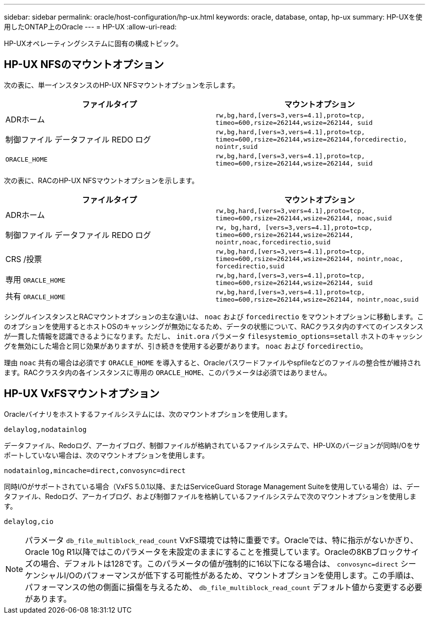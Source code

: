---
sidebar: sidebar 
permalink: oracle/host-configuration/hp-ux.html 
keywords: oracle, database, ontap, hp-ux 
summary: HP-UXを使用したONTAP上のOracle 
---
= HP-UX
:allow-uri-read: 


[role="lead"]
HP-UXオペレーティングシステムに固有の構成トピック。



== HP-UX NFSのマウントオプション

次の表に、単一インスタンスのHP-UX NFSマウントオプションを示します。

|===
| ファイルタイプ | マウントオプション 


| ADRホーム | `rw,bg,hard,[vers=3,vers=4.1],proto=tcp,
timeo=600,rsize=262144,wsize=262144,
suid` 


| 制御ファイル
データファイル
REDO ログ | `rw,bg,hard,[vers=3,vers=4.1],proto=tcp,
timeo=600,rsize=262144,wsize=262144,forcedirectio, nointr,suid` 


| `ORACLE_HOME` | `rw,bg,hard,[vers=3,vers=4.1],proto=tcp,
timeo=600,rsize=262144,wsize=262144,
suid` 
|===
次の表に、RACのHP-UX NFSマウントオプションを示します。

|===
| ファイルタイプ | マウントオプション 


| ADRホーム | `rw,bg,hard,[vers=3,vers=4.1],proto=tcp,
timeo=600,rsize=262144,wsize=262144,
noac,suid` 


| 制御ファイル
データファイル
REDO ログ | `rw, bg,hard, [vers=3,vers=4.1],proto=tcp,
timeo=600,rsize=262144,wsize=262144,
nointr,noac,forcedirectio,suid` 


| CRS /投票 | `rw,bg,hard,[vers=3,vers=4.1],proto=tcp,
timeo=600,rsize=262144,wsize=262144,
nointr,noac,
forcedirectio,suid` 


| 専用 `ORACLE_HOME` | `rw,bg,hard,[vers=3,vers=4.1],proto=tcp,
timeo=600,rsize=262144,wsize=262144,
suid` 


| 共有 `ORACLE_HOME` | `rw,bg,hard,[vers=3,vers=4.1],proto=tcp,
timeo=600,rsize=262144,wsize=262144,
nointr,noac,suid` 
|===
シングルインスタンスとRACマウントオプションの主な違いは、 `noac` および `forcedirectio` をマウントオプションに移動します。このオプションを使用するとホストOSのキャッシングが無効になるため、データの状態について、RACクラスタ内のすべてのインスタンスが一貫した情報を認識できるようになります。ただし、 `init.ora` パラメータ `filesystemio_options=setall` ホストのキャッシングを無効にした場合と同じ効果がありますが、引き続きを使用する必要があります。 `noac` および `forcedirectio`。

理由 `noac` 共有の場合は必須です `ORACLE_HOME` を導入すると、Oracleパスワードファイルやspfileなどのファイルの整合性が維持されます。RACクラスタ内の各インスタンスに専用の `ORACLE_HOME`、このパラメータは必須ではありません。



== HP-UX VxFSマウントオプション

Oracleバイナリをホストするファイルシステムには、次のマウントオプションを使用します。

....
delaylog,nodatainlog
....
データファイル、Redoログ、アーカイブログ、制御ファイルが格納されているファイルシステムで、HP-UXのバージョンが同時I/Oをサポートしていない場合は、次のマウントオプションを使用します。

....
nodatainlog,mincache=direct,convosync=direct
....
同時I/Oがサポートされている場合（VxFS 5.0.1以降、またはServiceGuard Storage Management Suiteを使用している場合）は、データファイル、Redoログ、アーカイブログ、および制御ファイルを格納しているファイルシステムで次のマウントオプションを使用します。

....
delaylog,cio
....

NOTE: パラメータ `db_file_multiblock_read_count` VxFS環境では特に重要です。Oracleでは、特に指示がないかぎり、Oracle 10g R1以降ではこのパラメータを未設定のままにすることを推奨しています。Oracleの8KBブロックサイズの場合、デフォルトは128です。このパラメータの値が強制的に16以下になる場合は、 `convosync=direct` シーケンシャルI/Oのパフォーマンスが低下する可能性があるため、マウントオプションを使用します。この手順は、パフォーマンスの他の側面に損傷を与えるため、 `db_file_multiblock_read_count` デフォルト値から変更する必要があります。
